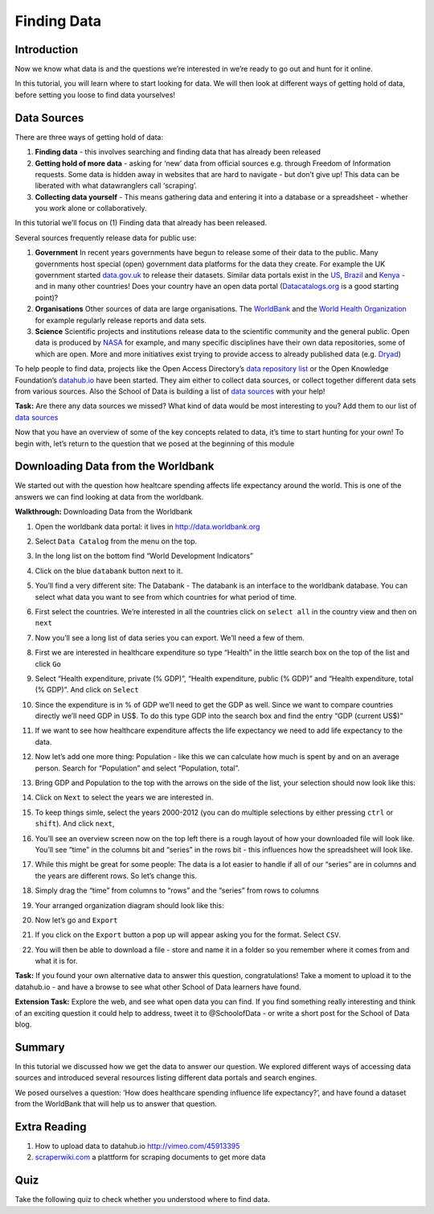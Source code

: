 ﻿Finding Data
============

Introduction
------------

Now we know what data is and the questions we’re interested in we’re ready to go out and hunt for it online.

In this tutorial, you will learn where to start looking for data. We will then look at different ways of getting hold of data, before setting you loose to find data yourselves!

Data Sources 
------------

There are three ways of getting hold of data: 

#. **Finding data** - this involves searching and finding data that has already been released 
#. **Getting hold of more data**  - asking for ‘new’ data from official sources e.g. through Freedom of Information requests. Some data is hidden away in websites that are hard to navigate - but don’t give up! This data can be liberated with what datawranglers call ‘scraping’. 
#. **Collecting data yourself** - This means gathering data and entering it into a database or a spreadsheet - whether you work alone or collaboratively.

In this tutorial we’ll focus on (1) Finding data that already has been released. 


Several sources frequently release data for public use:

#. **Government** In recent years governments have begun to release some of their data to the public. Many governments host special (open) government data platforms for the data they create. For example the UK government started `data.gov.uk`_ to release their datasets. Similar data portals exist in the `US`_, `Brazil`_ and `Kenya`_ - and in many other countries! Does your country have an open data portal (`Datacatalogs.org`_ is a good starting point)?
#. **Organisations** Other sources of data are large organisations. The `WorldBank`_ and the `World Health Organization`_ for example regularly release reports and data sets.
#. **Science** Scientific projects and institutions release data to the scientific community and the general public. Open data is produced by `NASA`_ for example, and many specific disciplines have their own data repositories, some of which are open. More and more initiatives exist trying to provide access to already published data (e.g. `Dryad`_)

.. _data.gov.uk: http://data.gov.uk
.. _US: http://www.data.gov
.. _Brazil: http://dados.gov.br/
.. _Kenya: https://opendata.go.ke/
.. _WorldBank: http://data.worldbank.org
.. _World Health Organization: http://www.who.int/research/en/
.. _NASA: http://data.nasa.gov/
.. _Dryad: http://datadryad.org/

To help people to find data, projects like the Open Access Directory’s
`data repository list`_ or the Open Knowledge Foundation’s `datahub.io`_
have been started. They aim either to collect data sources, or collect
together different data sets from various sources. Also the School of Data
is building a list of `data sources`_ with your help!

.. _data repository list: http://oad.simmons.edu/oadwiki/Data_repositories
.. _datahub.io: http://datahub.io

.. raw:: html
  
  <div class="well">

**Task:** Are there any data sources we missed? What kind of data would be
most interesting to you? Add them to our list of `data sources`_

.. raw:: html
  
  </div>

.. _data sources: http://schoolofdata.org/datasources/

.. raw:: html

  <iframe src="http://p2pu.schoolofdata.org/tip/find-data-with-google.html"
  width="100%" height="330" style="border: none;"></iframe>

Now that you have an overview of some of the key concepts related to data, it’s time to start hunting for your own! To begin with, let’s return to the question that we posed at the beginning of this module

Downloading Data from the Worldbank
-----------------------------------

We started out with the question how healtcare spending affects life expectancy around the world. This is one of the answers we can find looking at data from the worldbank.

**Walkthrough:** Downloading Data from the Worldbank

#. Open the worldbank data portal: it lives in http://data.worldbank.org 
#. Select ``Data Catalog`` from the menu on the top.

   .. image:: http://farm9.staticflickr.com/8180/8051105884_f23e200bae_o_d.jpg 
#. In the long list on the bottom find “World Development Indicators”
#. Click on the blue ``databank`` button next to it.

   .. image:: http://farm9.staticflickr.com/8454/8051105990_7a7467bf79_o_d.png
#. You’ll find a very different site: The Databank - The databank is an interface to the worldbank database. You can select what data you want to see from which countries for what period of time.
#. First select the countries. We’re interested in all the countries click on ``select all`` in the country view and then on ``next``

   .. image:: http://farm9.staticflickr.com/8181/8051106310_86ffe90bdc_b_d.jpg 
#. Now you’ll see a long list of data series you can export. We’ll need a few of them.
#. First we are interested in healthcare expenditure so type “Health” in
   the little search box on the top of the list and click ``Go``
#. Select “Health expenditure, private (% GDP)”, “Health expenditure,
   public (% GDP)” and “Health expenditure, total (% GDP)”. And click on
   ``Select``

   .. image:: http://farm9.staticflickr.com/8033/8051099651_aeec6d8ec3_b_d.jpg      
#. Since the expenditure is in % of GDP we’ll need to get the GDP as well. Since we want to compare countries directly we’ll need GDP in US$. To do this type GDP into the search box and find the entry “GDP (current US$)”
#. If we want to see how healthcare expenditure affects the life expectancy we need to add life expectancy to the data.
#. Now let’s add one more thing: Population - like this we can calculate how much is spent by and on an average person. Search for “Population” and select “Population, total”.
#. Bring GDP and Population to the top with the arrows on the side of the list, your selection should now look like this:

   .. image:: http://farm9.staticflickr.com/8451/8051099565_9274f466e7_b_d.jpg
#. Click on ``Next`` to select the years we are interested in. 
#. To keep things simle, select the years 2000-2012 (you can do multiple
   selections by either pressing ``ctrl`` or ``shift``). And click ``next``,
#. You’ll see an overview screen now on the top left there is a rough layout of how your downloaded file will look like. You’ll see “time” in the columns bit and “series” in the rows bit - this influences how the spreadsheet will look like.
   
   .. image:: http://farm9.staticflickr.com/8462/8051106168_62d3a4032a_o_d.png
#. While this might be great for some people: The data is a lot easier to handle if all of our “series” are in columns and the years are different rows. So let’s change this.
#. Simply drag the “time” from columns to “rows” and the “series” from rows to columns
#. Your arranged organization diagram should look like this:
   
   .. image:: http://farm9.staticflickr.com/8317/8051099813_f707789d17_o_d.png
#. Now let’s go and ``Export``
#. If you click on the ``Export`` button a pop up will appear asking you
   for the format. Select ``CSV``.
#. You will then be able to download a file - store and name it in a folder so you remember where it comes from and what it is for.

.. raw:: html

  <div class="well">

**Task:** If you found your own alternative data to answer this question, congratulations! Take a moment to upload it to the datahub.io - and have a browse to see what other School of Data learners have found.


**Extension Task:** Explore the web, and see what open data you can find. If you find something really interesting and think of an exciting question it could help to address, tweet it to @SchoolofData - or write a short post for the School of Data blog. 

.. raw:: html
  
  </div>

Summary
-------
In this tutorial we discussed how we get the data to answer our question. We explored different ways of accessing data sources and introduced several resources listing different data portals and search engines.


We posed ourselves a question: ‘How does healthcare spending influence life expectancy?’, and have found a dataset from the WorldBank that will help us to answer that question.


Extra Reading
-------------

1. How to upload data to datahub.io http://vimeo.com/45913395 
2. `scraperwiki.com`_ a plattform for scraping documents to get more data

.. _Datacatalogs.org: http://datacatalogs.org
.. _scraperwiki.com: http://scraperwiki.com

Quiz
----

Take the following quiz to check whether you understood where to find data.

.. raw:: html
   
      <iframe 
         src="https://testmoz.com/109502"
            width="100%" height="750" frameborder="0" marginheight="0"
               marginwidth="0">Loading...</iframe><br/><br/>

.. raw:: html 
 
   <a href="../sort-and-filter/" class="btn btn-primary btn-large">Next 
     Course<span class="icon-arrow-right"></span></a> 

